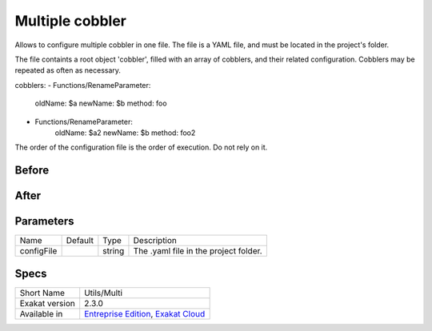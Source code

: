 .. _utils-multi:

.. _multiple-cobbler:

Multiple cobbler
++++++++++++++++
Allows to configure multiple cobbler in one file. The file is a YAML file, and must be located in the project's folder. 

The file containts a root object 'cobbler', filled with an array of cobblers, and their related configuration. Cobblers may be repeated as often as necessary.

cobblers:
- Functions/RenameParameter:
    oldName: $a
    newName: $b
    method: \foo
- Functions/RenameParameter:
    oldName: $a2
    newName: $b
    method: \foo2

The order of the configuration file is the order of execution. Do not rely on it.



.. _multiple-cobbler-before:

Before
______
.. code-block:: php

   

.. _multiple-cobbler-after:

After
_____
.. code-block:: php

   


.. _multiple-cobbler-configfile:

Parameters
__________

+------------+---------+--------+---------------------------------------+
| Name       | Default | Type   | Description                           |
+------------+---------+--------+---------------------------------------+
| configFile |         | string | The .yaml file in the project folder. |
+------------+---------+--------+---------------------------------------+



.. _multiple-cobbler-specs:

Specs
_____

+----------------+-------------------------------------------------------------------------------------------------------------------------+
| Short Name     | Utils/Multi                                                                                                             |
+----------------+-------------------------------------------------------------------------------------------------------------------------+
| Exakat version | 2.3.0                                                                                                                   |
+----------------+-------------------------------------------------------------------------------------------------------------------------+
| Available in   | `Entreprise Edition <https://www.exakat.io/entreprise-edition>`_, `Exakat Cloud <https://www.exakat.io/exakat-cloud/>`_ |
+----------------+-------------------------------------------------------------------------------------------------------------------------+


